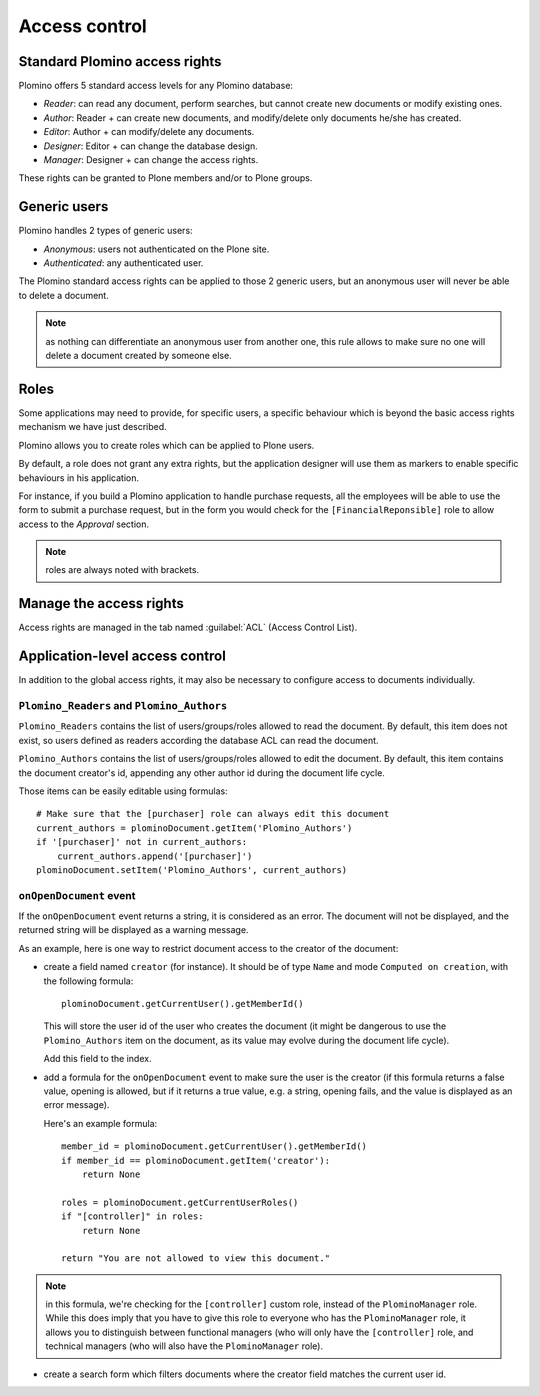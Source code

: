 --------------
Access control
--------------

Standard Plomino access rights
==============================

Plomino offers 5 standard access levels for any Plomino database:

- *Reader*: can read any document, perform searches, but cannot create
  new documents or modify existing ones.

- *Author*: Reader + can create new documents, and modify/delete only
  documents he/she has created.

- *Editor*: Author + can modify/delete any documents.

- *Designer*: Editor + can change the database design.

- *Manager*: Designer + can change the access rights.

These rights can be granted to Plone members and/or to Plone groups.

Generic users
=============

Plomino handles 2 types of generic users:

- *Anonymous*: users not authenticated on the Plone site.

- *Authenticated*: any authenticated user.

The Plomino standard access rights can be applied to those 2 generic
users, but an anonymous user will never be able to delete a document.

.. Note:: 
    as nothing can differentiate an anonymous user from another one,
    this rule allows to make sure no one will delete a document created
    by someone else.

Roles
=====

Some applications may need to provide, for specific users, a specific
behaviour which is beyond the basic access rights mechanism we have just
described.

Plomino allows you to create roles which can be applied to Plone users.

By default, a role does not grant any extra rights, but the application
designer will use them as markers to enable specific behaviours in his
application.

For instance, if you build a Plomino application to handle purchase
requests, all the employees will be able to use the form to submit a
purchase request, but in the form you would check for the
``[FinancialReponsible]`` role to allow access to the *Approval* section.

.. Note:: roles are always noted with brackets.

Manage the access rights
========================

Access rights are managed in the tab named :guilabel:`ACL` (Access Control
List). 

.. image:: images/30eab40c.png 

Application-level access control
================================

In addition to the global access rights, it may also be necessary to
configure access to documents individually.

``Plomino_Readers`` and ``Plomino_Authors``
-------------------------------------------

``Plomino_Readers`` contains the list of users/groups/roles allowed to read
the document.
By default, this item does not exist, so users defined as readers according
the database ACL can read the document.

``Plomino_Authors`` contains the list of users/groups/roles allowed to edit
the document.
By default, this item contains the document creator's id, appending any
other author id during the document life cycle.

Those items can be easily editable using formulas::

    # Make sure that the [purchaser] role can always edit this document
    current_authors = plominoDocument.getItem('Plomino_Authors')
    if '[purchaser]' not in current_authors:
        current_authors.append('[purchaser]')
    plominoDocument.setItem('Plomino_Authors', current_authors)

``onOpenDocument`` event
---------------------------

If the ``onOpenDocument`` event returns a string, it is considered as an
error.
The document will not be displayed, and the returned string will be displayed
as a warning message.

As an example, here is one way to restrict document access to the creator of
the document:

- create a field named ``creator`` (for instance). It should be of type
  ``Name`` and mode ``Computed on creation``, with the following formula::

    plominoDocument.getCurrentUser().getMemberId()

  This will store the user id of the user who creates the document (it might
  be dangerous to use the ``Plomino_Authors`` item on the document, as its
  value may evolve during the document life cycle).
  
  Add this field to the index.

- add a formula for the ``onOpenDocument`` event to make sure the
  user is the creator (if this formula returns a false value,
  opening is allowed, but if it returns a true value, e.g. a
  string, opening fails, and the value is displayed as an error
  message).

  Here's an example formula::

    member_id = plominoDocument.getCurrentUser().getMemberId()
    if member_id == plominoDocument.getItem('creator'):
        return None

    roles = plominoDocument.getCurrentUserRoles()
    if "[controller]" in roles:
        return None

    return "You are not allowed to view this document."

.. Note:: in this formula, we're checking for the ``[controller]`` custom
   role, instead of the ``PlominoManager`` role. While this does imply that
   you have to give this role to everyone who has the ``PlominoManager``
   role, it allows you to distinguish between functional managers (who will
   only have the ``[controller]`` role, and technical managers (who will
   also have the ``PlominoManager`` role). 

- create a search form which filters documents where the creator
  field matches the current user id.
